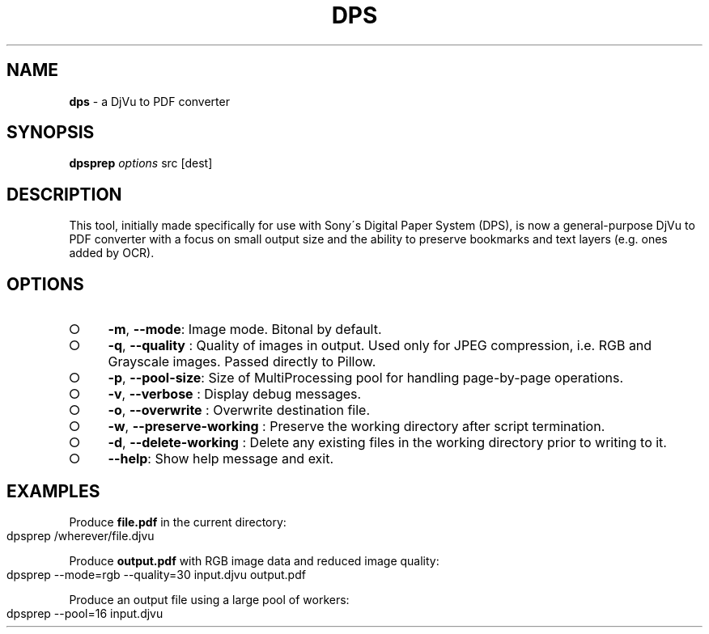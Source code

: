 .\" generated with Ronn-NG/v0.9.1
.\" http://github.com/apjanke/ronn-ng/tree/0.9.1
.TH "DPS" "1" "May 2023" ""
.SH "NAME"
\fBdps\fR \- a DjVu to PDF converter
.SH "SYNOPSIS"
\fBdpsprep\fR \fIoptions\fR src [dest]
.SH "DESCRIPTION"
This tool, initially made specifically for use with Sony\'s Digital Paper System (DPS), is now a general\-purpose DjVu to PDF converter with a focus on small output size and the ability to preserve bookmarks and text layers (e\.g\. ones added by OCR)\.
.SH "OPTIONS"
.IP "\[ci]" 4
\fB\-m\fR, \fB\-\-mode\fR: Image mode\. Bitonal by default\.
.IP "\[ci]" 4
\fB\-q\fR, \fB\-\-quality\fR : Quality of images in output\. Used only for JPEG compression, i\.e\. RGB and Grayscale images\. Passed directly to Pillow\.
.IP "\[ci]" 4
\fB\-p\fR, \fB\-\-pool\-size\fR: Size of MultiProcessing pool for handling page\-by\-page operations\.
.IP "\[ci]" 4
\fB\-v\fR, \fB\-\-verbose\fR : Display debug messages\.
.IP "\[ci]" 4
\fB\-o\fR, \fB\-\-overwrite\fR : Overwrite destination file\.
.IP "\[ci]" 4
\fB\-w\fR, \fB\-\-preserve\-working\fR : Preserve the working directory after script termination\.
.IP "\[ci]" 4
\fB\-d\fR, \fB\-\-delete\-working\fR : Delete any existing files in the working directory prior to writing to it\.
.IP "\[ci]" 4
\fB\-\-help\fR: Show help message and exit\.
.IP "" 0
.SH "EXAMPLES"
Produce \fBfile\.pdf\fR in the current directory:
.IP "" 4
.nf
dpsprep /wherever/file\.djvu
.fi
.IP "" 0
.P
Produce \fBoutput\.pdf\fR with RGB image data and reduced image quality:
.IP "" 4
.nf
dpsprep \-\-mode=rgb \-\-quality=30 input\.djvu output\.pdf
.fi
.IP "" 0
.P
Produce an output file using a large pool of workers:
.IP "" 4
.nf
dpsprep \-\-pool=16 input\.djvu
.fi
.IP "" 0

